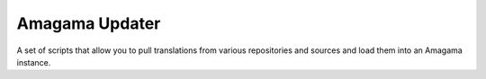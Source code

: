 Amagama Updater
===============

A set of scripts that allow you to pull translations from various repositories
and sources and load them into an Amagama instance.
